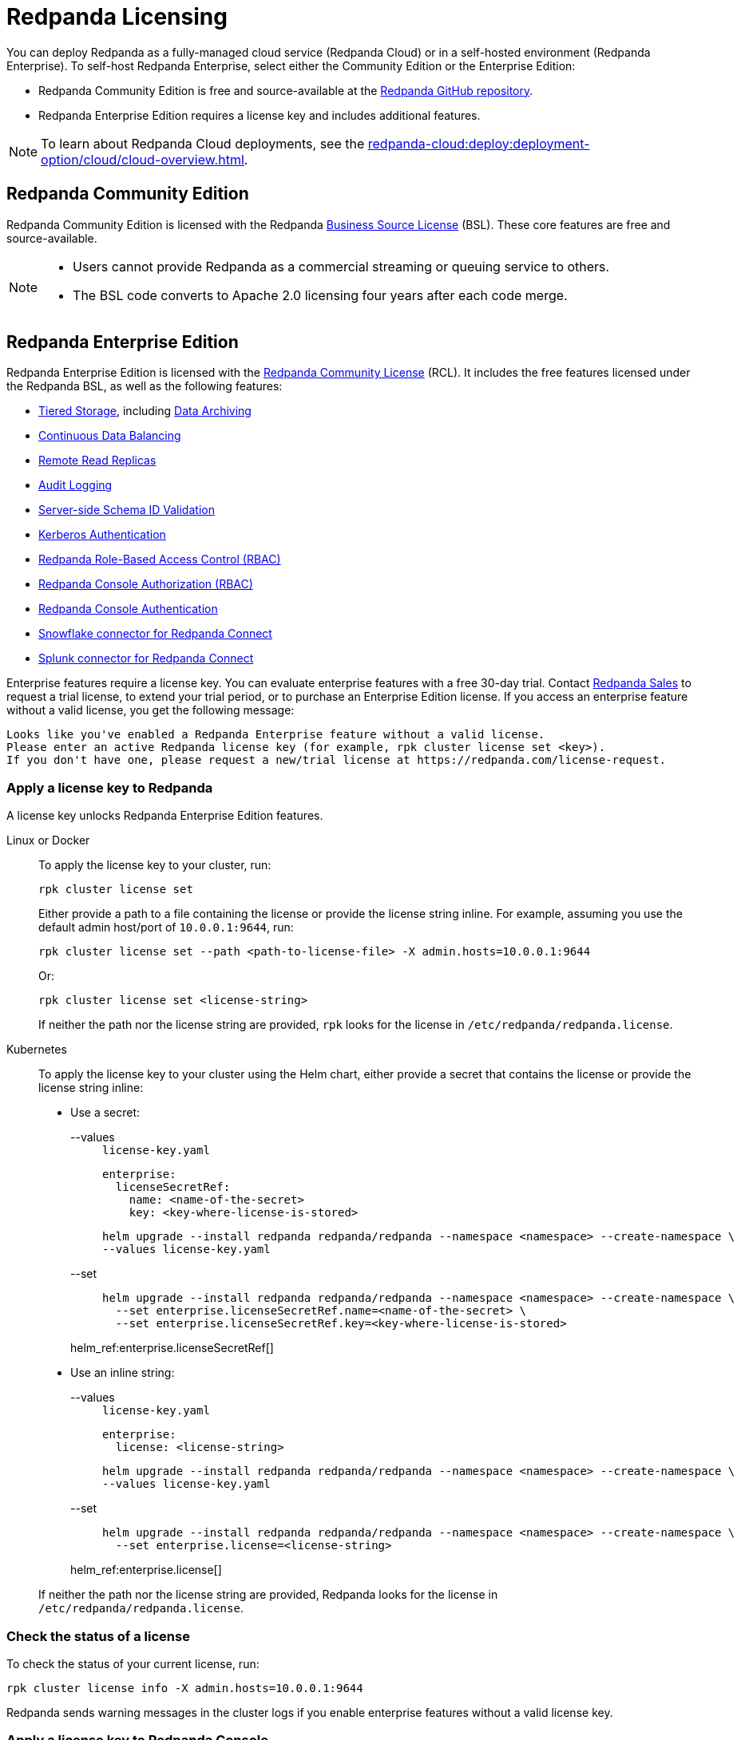 = Redpanda Licensing
:description: Self-hosted Redpanda is free and source-available at the Redpanda GitHub repo. Additional features are included with an enterprise license.
:page-aliases: introduction:licenses.adoc

You can deploy Redpanda as a fully-managed cloud service (Redpanda Cloud) or in a self-hosted environment (Redpanda Enterprise). To self-host Redpanda Enterprise, select either the Community Edition or the Enterprise Edition:

* Redpanda Community Edition is free and source-available at the https://github.com/redpanda-data/redpanda[Redpanda GitHub repository^].
* Redpanda Enterprise Edition requires a license key and includes additional features.

[NOTE]
====
To learn about Redpanda Cloud deployments, see the xref:redpanda-cloud:deploy:deployment-option/cloud/cloud-overview.adoc[].
====

== Redpanda Community Edition

Redpanda Community Edition is licensed with the Redpanda https://github.com/redpanda-data/redpanda/blob/dev/licenses/bsl.md[Business Source License^] (BSL). These core features are free and source-available.

[NOTE]
====
* Users cannot provide Redpanda as a commercial streaming or queuing service to others.
* The BSL code converts to Apache 2.0 licensing four years after each code merge.
====

== Redpanda Enterprise Edition

Redpanda Enterprise Edition is licensed with the https://github.com/redpanda-data/redpanda/blob/dev/licenses/rcl.md[Redpanda Community License^] (RCL). It includes the free features licensed under the Redpanda BSL, as well as the following features:

* xref:manage:tiered-storage.adoc[Tiered Storage], including xref:manage:data-archiving.adoc[Data Archiving]
* xref:manage:cluster-maintenance/continuous-data-balancing.adoc[Continuous Data Balancing]
* xref:manage:remote-read-replicas.adoc[Remote Read Replicas]
* xref:manage:audit-logging.adoc[Audit Logging]
* xref:manage:schema-reg/schema-id-validation.adoc[Server-side Schema ID Validation]
* xref:manage:security/authentication.adoc#enable-kerberos[Kerberos Authentication]
* xref:manage:security/authorization/rbac.adoc[Redpanda Role-Based Access Control (RBAC)]
* xref:manage:security/console/authorization.adoc[Redpanda Console Authorization (RBAC)]
* xref:manage:security/console/authentication.adoc[Redpanda Console Authentication]
* xref:redpanda-connect:components:outputs/snowflake_put.adoc[Snowflake connector for Redpanda Connect]
* xref:redpanda-connect:components:outputs/splunk_hec.adoc[Splunk connector for Redpanda Connect]

Enterprise features require a license key. You can evaluate enterprise features with a free 30-day trial. Contact https://redpanda.com/try-redpanda?section=enterprise-trial[Redpanda Sales^] to request a trial license, to extend your trial period, or to purchase an Enterprise Edition license. If you access an enterprise feature without a valid license, you get the following message:

----
Looks like you've enabled a Redpanda Enterprise feature without a valid license.
Please enter an active Redpanda license key (for example, rpk cluster license set <key>).
If you don't have one, please request a new/trial license at https://redpanda.com/license-request.
----

=== Apply a license key to Redpanda

A license key unlocks Redpanda Enterprise Edition features.

[tabs]
======
Linux or Docker::
+
--

To apply the license key to your cluster, run:

`rpk cluster license set`

Either provide a path to a file containing the license or provide the license string inline. For example, assuming you use the default admin host/port of `10.0.0.1:9644`, run:

```bash
rpk cluster license set --path <path-to-license-file> -X admin.hosts=10.0.0.1:9644
```

Or:

```bash
rpk cluster license set <license-string>
```

If neither the path nor the license string are provided, `rpk` looks for the license in `/etc/redpanda/redpanda.license`.

--
Kubernetes::
+
--

To apply the license key to your cluster using the Helm chart,
either provide a secret that contains the license or provide the license string inline:

- Use a secret:
+
[tabs]
====
--values::
+
.`license-key.yaml`
[,yaml]
----
enterprise:
  licenseSecretRef:
    name: <name-of-the-secret>
    key: <key-where-license-is-stored>
----
+
```bash
helm upgrade --install redpanda redpanda/redpanda --namespace <namespace> --create-namespace \
--values license-key.yaml
```

--set::
+
```bash
helm upgrade --install redpanda redpanda/redpanda --namespace <namespace> --create-namespace \
  --set enterprise.licenseSecretRef.name=<name-of-the-secret> \
  --set enterprise.licenseSecretRef.key=<key-where-license-is-stored>
```
====
+
helm_ref:enterprise.licenseSecretRef[]

- Use an inline string:
+
[tabs]
====
--values::
+
.`license-key.yaml`
[,yaml]
----
enterprise:
  license: <license-string>
----
+
```bash
helm upgrade --install redpanda redpanda/redpanda --namespace <namespace> --create-namespace \
--values license-key.yaml
```

--set::
+
```bash
helm upgrade --install redpanda redpanda/redpanda --namespace <namespace> --create-namespace \
  --set enterprise.license=<license-string>
```
====
+
helm_ref:enterprise.license[]

If neither the path nor the license string are provided, Redpanda looks for the license in `/etc/redpanda/redpanda.license`.

--
======

=== Check the status of a license

To check the status of your current license, run:

`rpk cluster license info -X admin.hosts=10.0.0.1:9644`

Redpanda sends warning messages in the cluster logs if you enable enterprise features without a valid license key.

=== Apply a license key to Redpanda Console

To use an enterprise feature with Redpanda Console, you must provide Redpanda Console with a copy of your license key.
You have two options for providing the license:

. Specify the path to the license key file either in the `redpanda.licenseFilepath` property of the `/etc/redpanda/redpanda-console-config.yaml` file or in the `REDPANDA_LICENSE_FILEPATH` environment variable.
. Specify the license key file contents directly either in the `redpanda.license` property of the YAML file or in the `REDPANDA_LICENSE` environment variable.

Redpanda Console checks the license key status on startup and warns you 30 days before the license expires. You can view the license key's expiration date in the startup logs.
If the license key expires at runtime, Redpanda Console shuts down. If the license has already
expired at startup, Redpanda Console prints an error message and exits.
